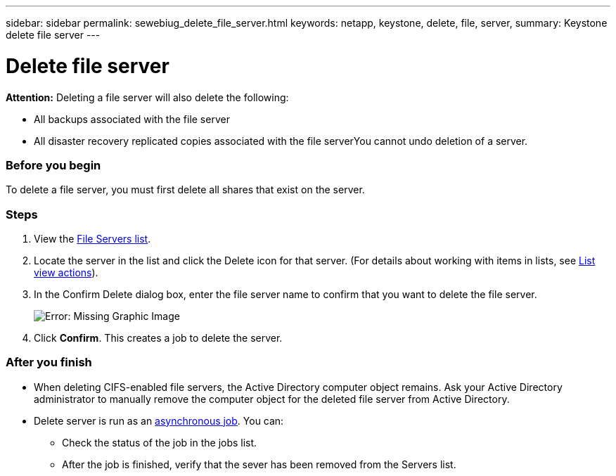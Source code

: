 ---
sidebar: sidebar
permalink: sewebiug_delete_file_server.html
keywords: netapp, keystone, delete, file, server,
summary: Keystone delete file server
---

= Delete file server
:hardbreaks:
:nofooter:
:icons: font
:linkattrs:
:imagesdir: ./media/

//
// This file was created with NDAC Version 2.0 (August 17, 2020)
//
// 2020-10-20 10:59:39.230855
//

[.lead]
*Attention:* Deleting a file server will also delete the following:

* All backups associated with the file server
* All disaster recovery replicated copies associated with the file serverYou cannot undo deletion of a server.

=== Before you begin

To delete a file server, you must first delete all shares that exist on the server.

=== Steps

. View the link:sewebiug_view_servers.html#view-servers[File Servers list].
. Locate the server in the list and click the Delete icon for that server. (For details about working with items in lists, see link:sewebiug_netapp_service_engine_web_interface_overview.html#list-view[List view actions]).
. In the Confirm Delete dialog box, enter the file server name to confirm that you want to delete the file server.
+
image:sewebiug_image21.png[Error: Missing Graphic Image]
+
. Click *Confirm*. This creates a job to delete the server.

=== After you finish

* When deleting CIFS-enabled file servers, the Active Directory computer object remains. Ask your Active Directory administrator to manually remove the computer object for the deleted file server from Active Directory.
* Delete server is run as an link:sewebiug_billing_accounts,_subscriptions,_services,_and_performance.html#disaster-recovery—asynchronous[asynchronous job]. You can:
** Check the status of the job in the jobs list.
** After the job is finished, verify that the sever has been removed from the Servers list.
